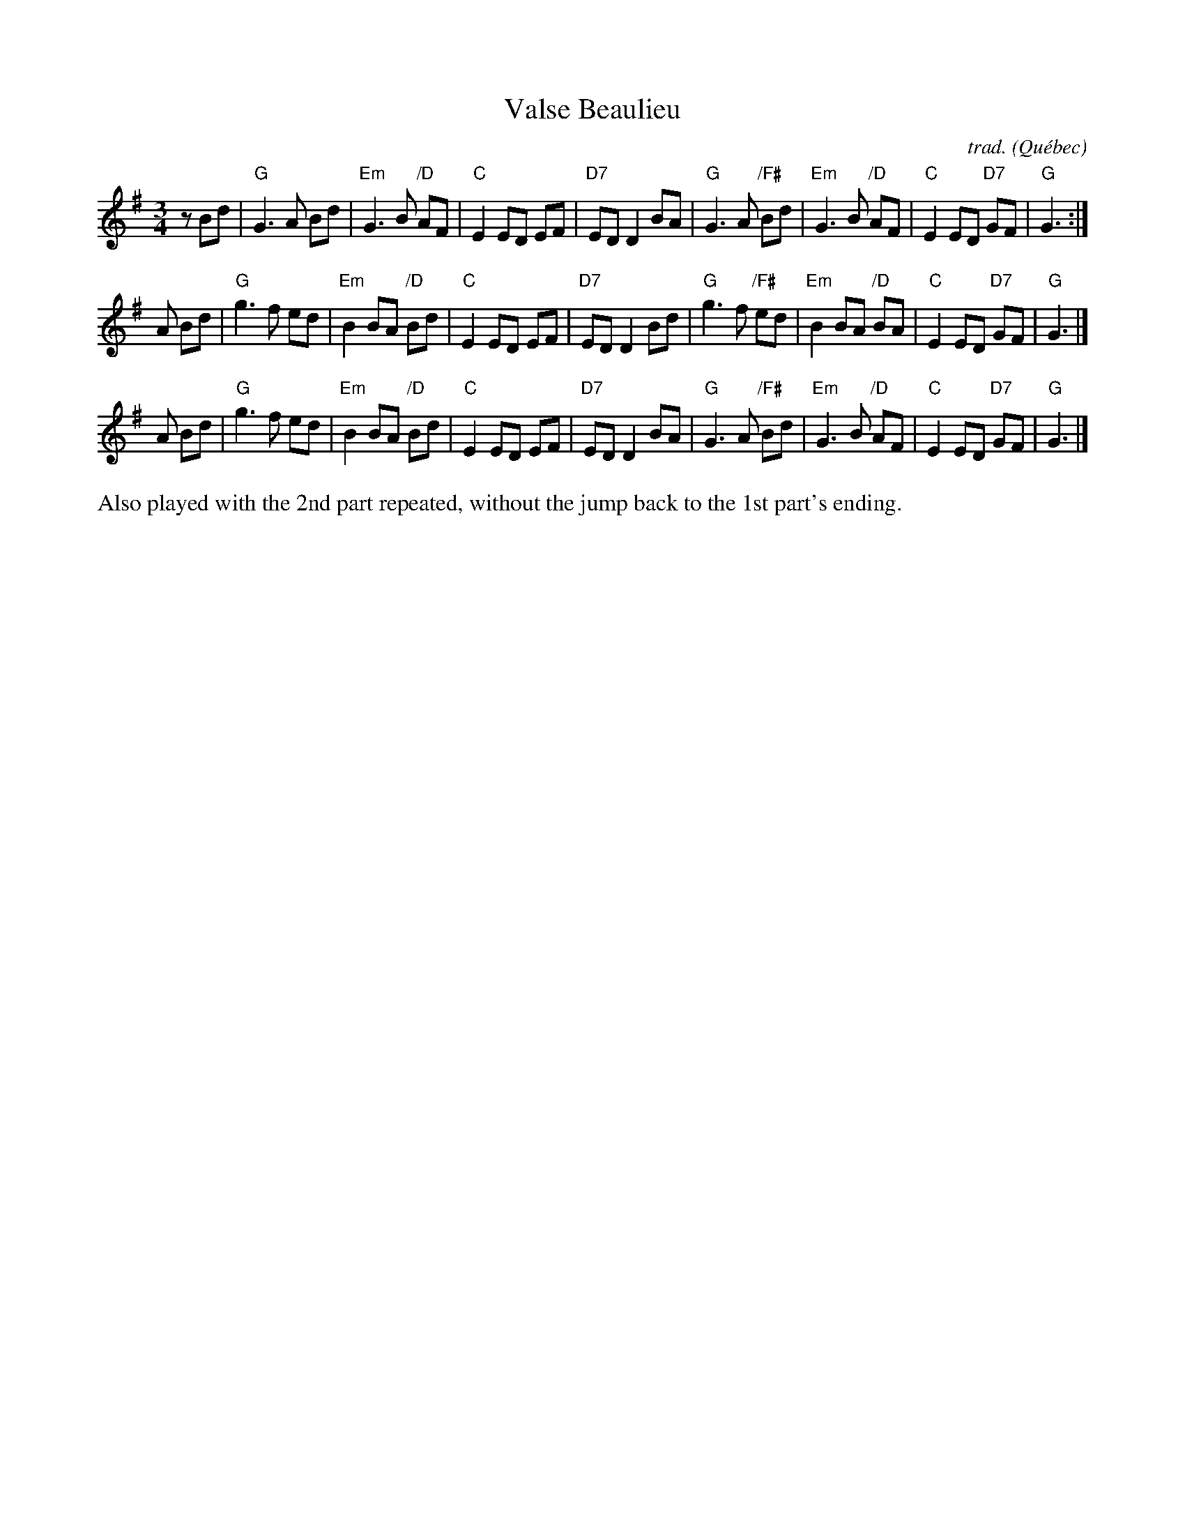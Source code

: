 X: 1
T: Valse Beaulieu
C: trad.
O: Qu\'ebec
S: http://pascalgemme.com/tradquebec/valse-des-poeles-valse-beaulieu/ via ECD list 2018-4-13
R: waltz
Z: 2018 John Chambers <jc:trillian.mit.edu>
M: 3/4
L: 1/8
K: G
z Bd |\
"G"G3 A Bd | "Em"G3 B "/D"AF | "C"E2 ED EF | "D7"ED D2 BA |\
"G"G3 A "/F#"Bd | "Em"G3 B "/D"AF | "C"E2 ED "D7"GF | "G"G3 :|
A Bd |\
"G"g3 f ed | "Em"B2 BA "/D"Bd | "C"E2 ED EF | "D7"ED D2 Bd |\
"G"g3 f "/F#"ed | "Em"B2 BA "/D"BA | "C"E2 ED "D7"GF | "G"G3 |]
A Bd |\
"G"g3 f ed | "Em"B2 BA "/D"Bd | "C"E2 ED EF | "D7"ED D2 BA |\
"G"G3 A "/F#"Bd | "Em"G3 B "/D"AF | "C"E2 ED "D7"GF | "G"G3 |]
%%text Also played with the 2nd part repeated, without the jump back to the 1st part's ending.
